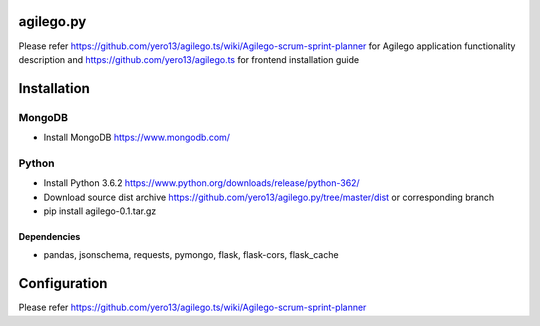 ==========
agilego.py
==========

Please refer https://github.com/yero13/agilego.ts/wiki/Agilego-scrum-sprint-planner for Agilego application functionality description and https://github.com/yero13/agilego.ts for frontend installation guide

============
Installation
============

*******
MongoDB
*******
- Install MongoDB https://www.mongodb.com/

*******
Python
*******
- Install Python 3.6.2 https://www.python.org/downloads/release/python-362/
- Download source dist archive https://github.com/yero13/agilego.py/tree/master/dist or corresponding branch
- pip install agilego-0.1.tar.gz

Dependencies
************
- pandas, jsonschema, requests, pymongo, flask, flask-cors, flask_cache

=============
Configuration
=============
Please refer https://github.com/yero13/agilego.ts/wiki/Agilego-scrum-sprint-planner
